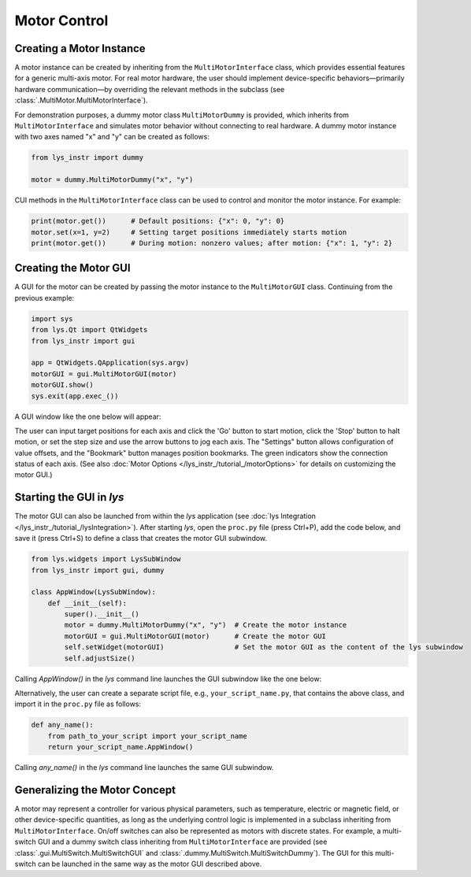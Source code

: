 
Motor Control
=============

Creating a Motor Instance
-------------------------

A motor instance can be created by inheriting from the ``MultiMotorInterface`` class, which provides essential features for a generic multi-axis motor.
For real motor hardware, the user should implement device-specific behaviors—primarily hardware communication—by overriding the relevant methods in the subclass (see :class:`.MultiMotor.MultiMotorInterface`).

For demonstration purposes, a dummy motor class ``MultiMotorDummy`` is provided, which inherits from ``MultiMotorInterface`` and simulates motor behavior without connecting to real hardware.
A dummy motor instance with two axes named "x" and "y" can be created as follows:

.. code-block:: python

    from lys_instr import dummy

    motor = dummy.MultiMotorDummy("x", "y")

CUI methods in the ``MultiMotorInterface`` class can be used to control and monitor the motor instance. For example:

.. code-block:: python

    print(motor.get())      # Default positions: {"x": 0, "y": 0}
    motor.set(x=1, y=2)     # Setting target positions immediately starts motion
    print(motor.get())      # During motion: nonzero values; after motion: {"x": 1, "y": 2}


Creating the Motor GUI
----------------------

A GUI for the motor can be created by passing the motor instance to the ``MultiMotorGUI`` class. 
Continuing from the previous example:

.. code-block:: python

    import sys
    from lys.Qt import QtWidgets
    from lys_instr import gui

    app = QtWidgets.QApplication(sys.argv)
    motorGUI = gui.MultiMotorGUI(motor)
    motorGUI.show()
    sys.exit(app.exec_())

A GUI window like the one below will appear:

.. image:: /lys_instr_/tutorial_/motor_1.png
    :scale: 80%

The user can input target positions for each axis and click the 'Go' button to start motion, click the 'Stop' button to halt motion, or set the step size and use the arrow buttons to jog each axis.
The "Settings" button allows configuration of value offsets, and the "Bookmark" button manages position bookmarks.
The green indicators show the connection status of each axis.
(See also :doc:`Motor Options </lys_instr_/tutorial_/motorOptions>` for details on customizing the motor GUI.)


Starting the GUI in *lys*
-------------------------

The motor GUI can also be launched from within the *lys* application (see :doc:`lys Integration </lys_instr_/tutorial_/lysIntegration>`).
After starting *lys*, open the ``proc.py`` file (press Ctrl+P), add the code below, and save it (press Ctrl+S) to define a class that creates the motor GUI subwindow.

.. code-block:: python

    from lys.widgets import LysSubWindow
    from lys_instr import gui, dummy

    class AppWindow(LysSubWindow):
        def __init__(self):
            super().__init__()
            motor = dummy.MultiMotorDummy("x", "y")  # Create the motor instance
            motorGUI = gui.MultiMotorGUI(motor)      # Create the motor GUI
            self.setWidget(motorGUI)                 # Set the motor GUI as the content of the lys subwindow
            self.adjustSize()

Calling `AppWindow()` in the *lys* command line launches the GUI subwindow like the one below:

.. image:: /lys_instr_/tutorial_/motor_2.png

Alternatively, the user can create a separate script file, e.g., ``your_script_name.py``, that contains the above class, and import it in the ``proc.py`` file as follows:

.. code-block:: python

    def any_name():
        from path_to_your_script import your_script_name
        return your_script_name.AppWindow()

Calling `any_name()` in the *lys* command line launches the same GUI subwindow.


Generalizing the Motor Concept
------------------------------

A motor may represent a controller for various physical parameters, such as temperature, electric or magnetic field, or other device-specific quantities, 
as long as the underlying control logic is implemented in a subclass inheriting from ``MultiMotorInterface``.
On/off switches can also be represented as motors with discrete states.
For example, a multi-switch GUI and a dummy switch class inheriting from ``MultiMotorInterface`` are provided (see :class:`.gui.MultiSwitch.MultiSwitchGUI` and :class:`.dummy.MultiSwitch.MultiSwitchDummy`).
The GUI for this multi-switch can be launched in the same way as the motor GUI described above.

